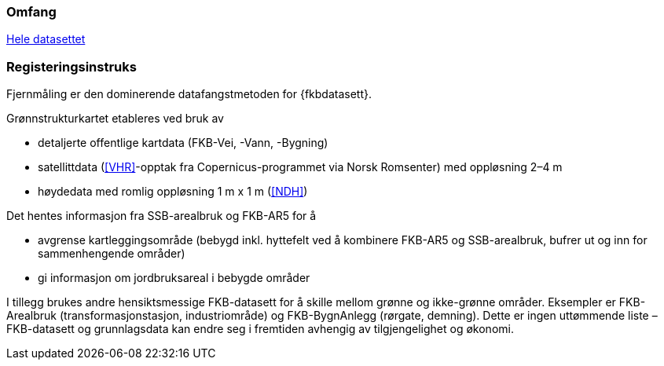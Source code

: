 === Omfang
<<HeleDatasettet,Hele datasettet>>

=== Registeringsinstruks
Fjernmåling er den dominerende datafangstmetoden for {fkbdatasett}. 

Grønnstrukturkartet etableres ved bruk av

* detaljerte offentlige kartdata (FKB-Vei, -Vann, -Bygning)
* satellittdata (<<VHR>>-opptak fra Copernicus-programmet via Norsk Romsenter) med oppløsning 2–4 m
* høydedata med romlig oppløsning 1 m x 1 m (<<NDH>>)

Det hentes informasjon fra SSB-arealbruk og FKB-AR5 for å

* avgrense kartleggingsområde (bebygd inkl. hyttefelt ved å kombinere FKB-AR5 og SSB-arealbruk, bufrer ut og inn for sammenhengende områder)
* gi informasjon om jordbruksareal i bebygde områder

I tillegg brukes andre hensiktsmessige FKB-datasett for å skille mellom grønne og ikke-grønne områder. Eksempler er FKB-Arealbruk (transformasjonstasjon, industriområde) og FKB-BygnAnlegg (rørgate, demning). Dette er ingen uttømmende liste – FKB-datasett og grunnlagsdata kan endre seg i fremtiden avhengig av tilgjengelighet og økonomi.